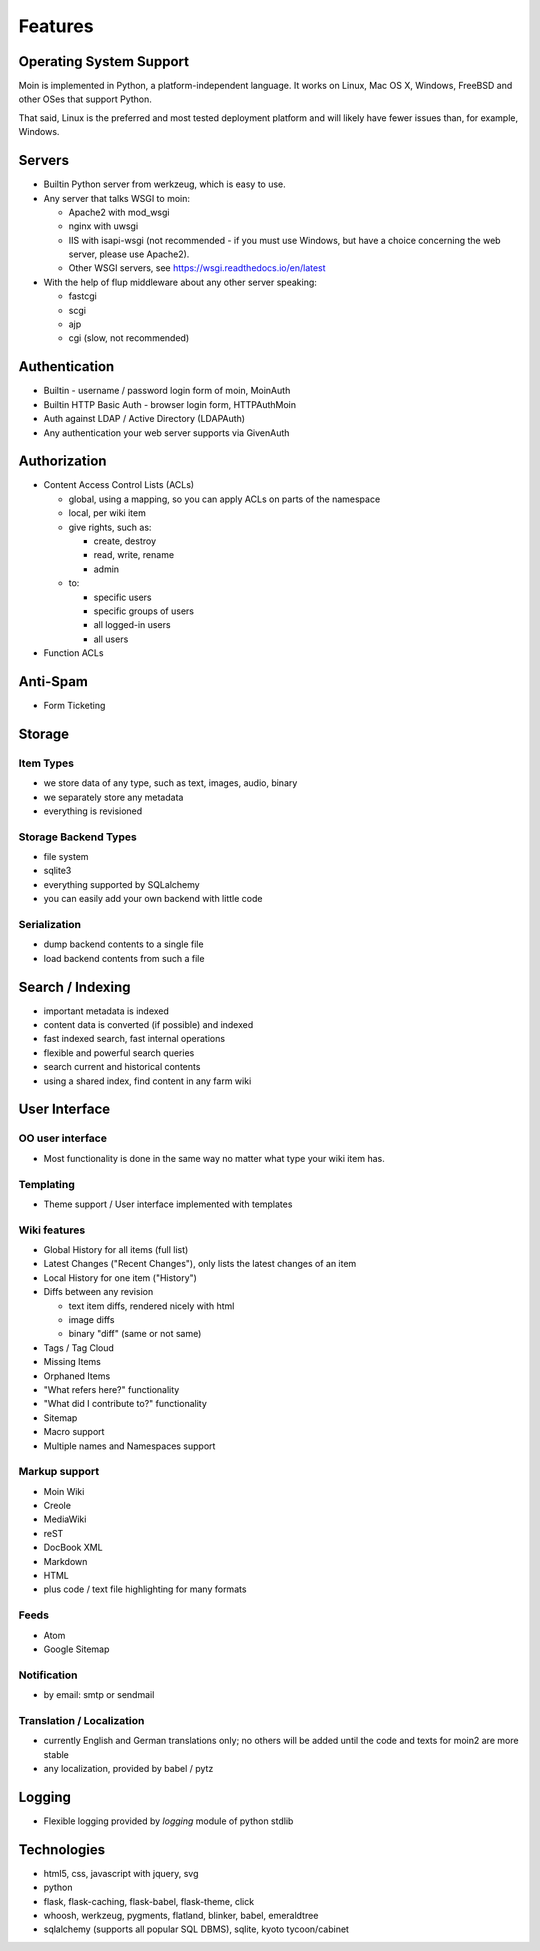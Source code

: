========
Features
========

Operating System Support
========================
Moin is implemented in Python, a platform-independent language.
It works on Linux, Mac OS X, Windows, FreeBSD and other OSes that support
Python.

That said, Linux is the preferred and most tested deployment platform and
will likely have fewer issues than, for example, Windows.

Servers
=======
* Builtin Python server from werkzeug, which is easy to use.
* Any server that talks WSGI to moin:

  - Apache2 with mod_wsgi
  - nginx with uwsgi
  - IIS with isapi-wsgi (not recommended - if you must use Windows, but have
    a choice concerning the web server, please use Apache2).
  - Other WSGI servers, see https://wsgi.readthedocs.io/en/latest

* With the help of flup middleware about any other server speaking:

  - fastcgi
  - scgi
  - ajp
  - cgi (slow, not recommended)

Authentication
==============
* Builtin - username / password login form of moin, MoinAuth
* Builtin HTTP Basic Auth - browser login form, HTTPAuthMoin
* Auth against LDAP / Active Directory (LDAPAuth)
* Any authentication your web server supports via GivenAuth

Authorization
=============
* Content Access Control Lists (ACLs)

  - global, using a mapping, so you can apply ACLs on parts of the namespace
  - local, per wiki item
  - give rights, such as:

    + create, destroy
    + read, write, rename
    + admin

  - to:

    + specific users
    + specific groups of users
    + all logged-in users
    + all users

* Function ACLs

Anti-Spam
=========
* Form Ticketing

Storage
=======
Item Types
----------
* we store data of any type, such as text, images, audio, binary
* we separately store any metadata
* everything is revisioned

Storage Backend Types
---------------------
* file system
* sqlite3
* everything supported by SQLalchemy
* you can easily add your own backend with little code

Serialization
-------------
* dump backend contents to a single file
* load backend contents from such a file

Search / Indexing
=================
* important metadata is indexed
* content data is converted (if possible) and indexed
* fast indexed search, fast internal operations
* flexible and powerful search queries
* search current and historical contents
* using a shared index, find content in any farm wiki

User Interface
==============
OO user interface
-----------------
* Most functionality is done in the same way no matter what type your wiki
  item has.

Templating
----------
* Theme support / User interface implemented with templates

Wiki features
-------------
* Global History for all items (full list)
* Latest Changes ("Recent Changes"), only lists the latest changes of an item
* Local History for one item ("History")
* Diffs between any revision

  + text item diffs, rendered nicely with html
  + image diffs
  + binary "diff" (same or not same)
* Tags / Tag Cloud
* Missing Items
* Orphaned Items
* "What refers here?" functionality
* "What did I contribute to?" functionality
* Sitemap
* Macro support
* Multiple names and Namespaces support

Markup support
--------------
* Moin Wiki
* Creole
* MediaWiki
* reST
* DocBook XML
* Markdown
* HTML
* plus code / text file highlighting for many formats

Feeds
-----
* Atom
* Google Sitemap

Notification
------------
* by email: smtp or sendmail

Translation / Localization
--------------------------
* currently English and German translations only; no others will be added until
  the code and texts for moin2 are more stable
* any localization, provided by babel / pytz

Logging
=======
* Flexible logging provided by `logging` module of python stdlib

Technologies
============
* html5, css, javascript with jquery, svg
* python
* flask, flask-caching, flask-babel, flask-theme, click
* whoosh, werkzeug, pygments, flatland, blinker, babel, emeraldtree
* sqlalchemy (supports all popular SQL DBMS), sqlite, kyoto tycoon/cabinet
